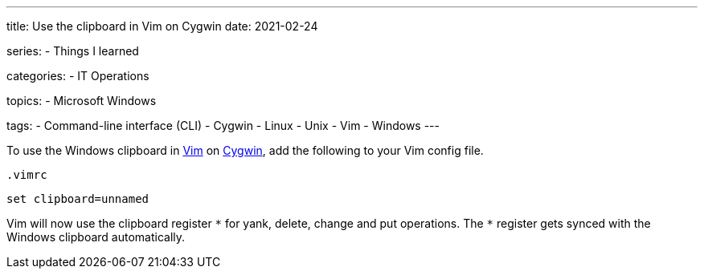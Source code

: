 ---
title: Use the clipboard in Vim on Cygwin
date: 2021-02-24

series:
- Things I learned

categories:
- IT Operations

topics:
- Microsoft Windows

tags:
- Command-line interface (CLI)
- Cygwin
- Linux
- Unix
- Vim
- Windows
---

:source-language: vim

:url_cygwin: https://cygwin.com
:url_vim: https://www.vim.org/


To use the Windows clipboard in {url_vim}[Vim] on {url_cygwin}[Cygwin], add the following to your Vim config file.

.`.vimrc`
----
set clipboard=unnamed
----

Vim will now use the clipboard register `\*` for yank, delete, change and put operations.
The `*` register gets synced with the Windows clipboard automatically.
